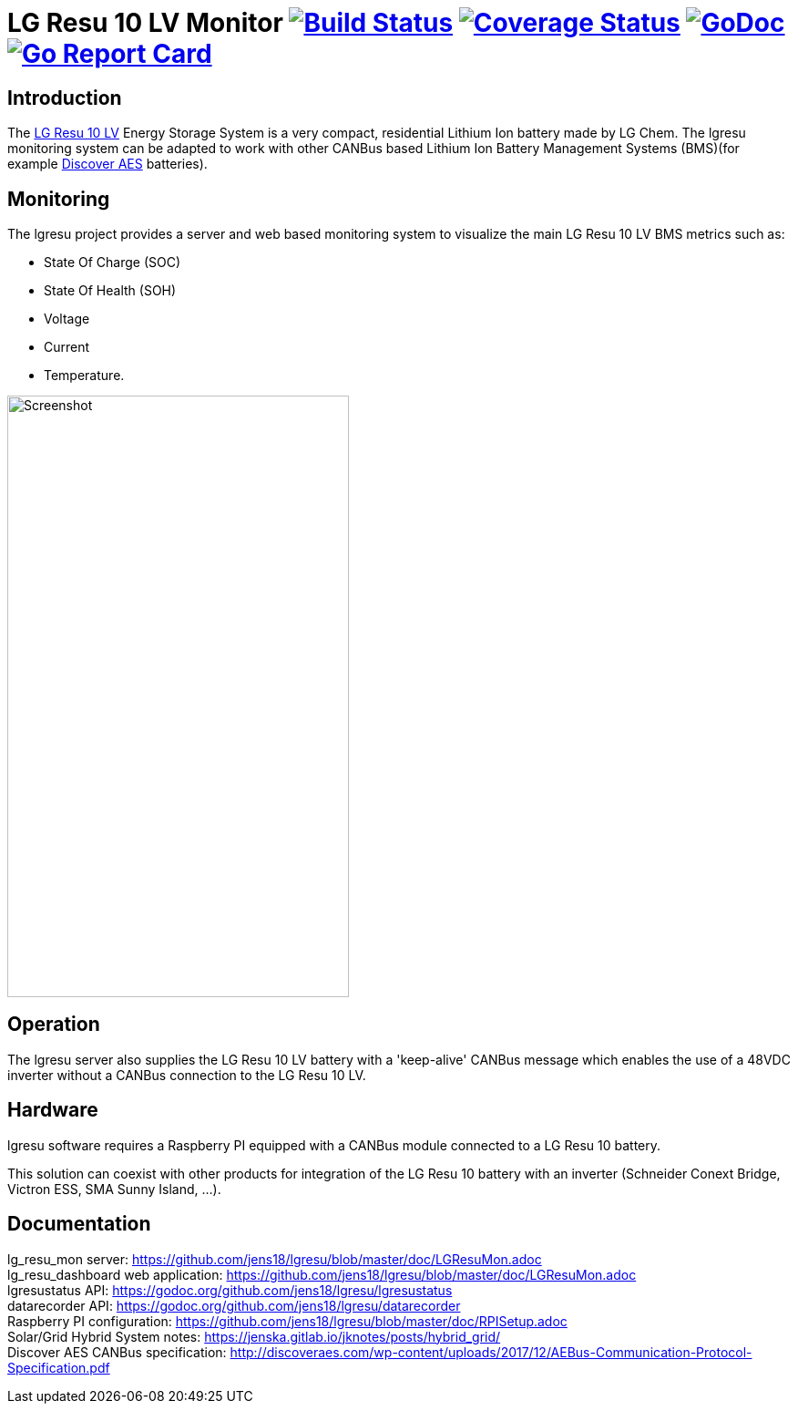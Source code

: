 = LG Resu 10 LV Monitor image:https://travis-ci.org/jens18/lgresu.svg["Build Status", link="https://travis-ci.org/jens18/lgresu"] image:https://coveralls.io/repos/github/jens18/lgresu/badge.svg?branch=master["Coverage Status", link="https://coveralls.io/github/jens18/lgresu?branch=master"] image:https://godoc.org/github.com/jens18/lgresu/lgresustatus?status.svg["GoDoc", link="https://godoc.org/github.com/jens18/lgresu/lgresustatus"] image:https://goreportcard.com/badge/github.com/jens18/lgresu["Go Report Card", link="https://goreportcard.com/report/github.com/jens18/lgresu"]

== Introduction

The http://www.lgchem.com/global/ess/ess/product-detail-PDEC0001[LG Resu 10 LV] Energy Storage System is a very compact, residential Lithium Ion battery made by LG Chem. The lgresu monitoring system can be adapted to work with other CANBus based Lithium Ion Battery Management Systems (BMS)(for example http://discoveraes.com/[Discover AES] batteries).

== Monitoring

The lgresu project provides a server and web based monitoring system to visualize the main LG Resu 10 LV BMS metrics such as:

* State Of Charge (SOC)
* State Of Health (SOH)
* Voltage
* Current
* Temperature. 

image::doc/lg_resu_dashboard_phone.png[Screenshot,375,660]

== Operation

The lgresu server also supplies the LG Resu 10 LV battery with a 'keep-alive' CANBus message which enables the use of a 
48VDC inverter without a CANBus connection to the LG Resu 10 LV.

== Hardware

lgresu software requires a Raspberry PI equipped with a CANBus module connected to a LG Resu 10 battery.

This solution can coexist with other products for integration of the LG Resu 10 battery with an inverter 
(Schneider Conext Bridge, Victron ESS, SMA Sunny Island, ...).

== Documentation

lg_resu_mon server: https://github.com/jens18/lgresu/blob/master/doc/LGResuMon.adoc +
lg_resu_dashboard web application: https://github.com/jens18/lgresu/blob/master/doc/LGResuMon.adoc +
lgresustatus API: https://godoc.org/github.com/jens18/lgresu/lgresustatus +
datarecorder API: https://godoc.org/github.com/jens18/lgresu/datarecorder +
Raspberry PI configuration: https://github.com/jens18/lgresu/blob/master/doc/RPISetup.adoc +
Solar/Grid Hybrid System notes: https://jenska.gitlab.io/jknotes/posts/hybrid_grid/ +
Discover AES CANBus specification: http://discoveraes.com/wp-content/uploads/2017/12/AEBus-Communication-Protocol-Specification.pdf




